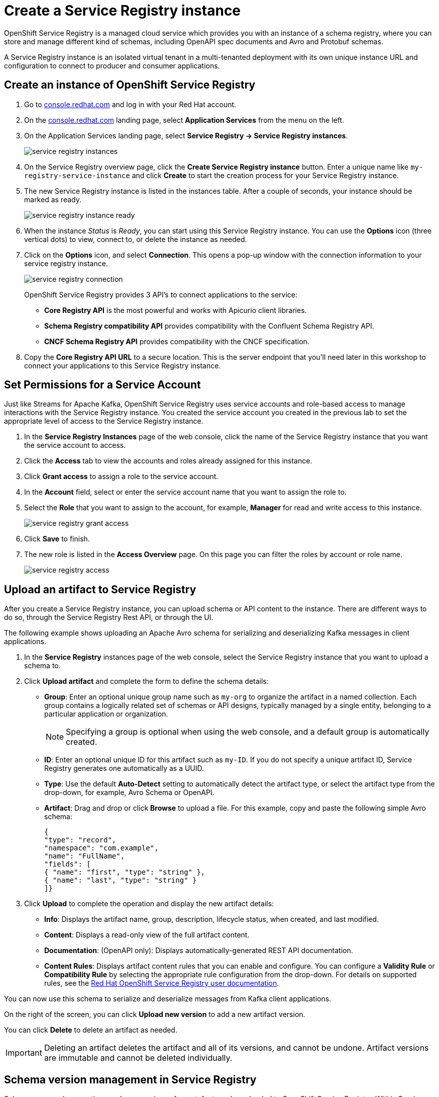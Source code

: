 = Create a Service Registry instance

OpenShift Service Registry is a managed cloud service which provides you with an instance of a schema registry, where you can store and manage different kind of schemas, including OpenAPI spec documents and Avro and Protobuf schemas.

A Service Registry instance is an isolated virtual tenant in a multi-tenanted deployment with its own unique instance URL and configuration to connect to producer and consumer applications.

[#serviceregistry]
== Create an instance of OpenShift Service Registry

. Go to https://console.redhat.com[console.redhat.com] and log in with your Red Hat account.

. On the https://console.redhat.com[console.redhat.com] landing page, select *Application Services* from the menu on the left.

. On the Application Services landing page, select *Service Registry → Service Registry instances*.
+
image::service-registry-instances.png[]

. On the Service Registry overview page, click the *Create Service Registry instance* button. Enter a unique name like `my-registry-service-instance` and click *Create* to start the creation process for your Service Registry instance. 

. The new Service Registry instance is listed in the instances table. After a couple of seconds, your instance should be marked as ready. 
+
image::service-registry-instance-ready.png[]

. When the instance _Status_ is _Ready_, you can start using this Service Registry instance. You can use the *Options* icon (three vertical dots) to view, connect to, or delete the instance as needed.

. Click on the *Options* icon, and select *Connection*. This opens a pop-up window with the connection information to your service registry instance. 
+
image::service-registry-connection.png[]
+
OpenShift Service Registry provides 3 API's to connect applications to the service:
+
* *Core Registry API* is the most powerful and works with Apicurio client libraries.
* *Schema Registry compatibility API* provides compatibility with the Confluent Schema Registry API.
* *CNCF Schema Registry API* provides compatibility with the CNCF specification.

. Copy the *Core Registry API URL* to a secure location. This is the server endpoint that you’ll need later in this workshop to connect your applications to this Service Registry instance. 

[#serviceaccountpermissions]
== Set Permissions for a Service Account

Just like Streams for Apache Kafka, OpenShift Service Registry uses service accounts and role-based access to manage interactions with the Service Registry instance. You created the service account you created in the previous lab to set the appropriate level of access to the Service Registry instance.

. In the *Service Registry Instances* page of the web console, click the name of the Service Registry instance that you want the service account to access.

. Click the *Access* tab to view the accounts and roles already assigned for this instance.

. Click *Grant access* to assign a role to the service account.

. In the *Account* field, select or enter the service account name that you want to assign the role to.

. Select the *Role* that you want to assign to the account, for example, *Manager* for read and write access to this instance.
+
image::service-registry-grant-access.png[]

. Click *Save* to finish.

. The new role is listed in the *Access Overview* page. On this page you can filter the roles by account or role name.
+
image::service-registry-access.png[]

[#uploadartifact]
== Upload an artifact to Service Registry

After you create a Service Registry instance, you can upload schema or API content to the instance. There are different ways to do so, through the Service Registry Rest API, or through the UI. 

The following example shows uploading an Apache Avro schema for serializing and deserializing Kafka messages in client applications.

. In the *Service Registry* instances page of the web console, select the Service Registry instance that you want to upload a schema to.

. Click *Upload artifact* and complete the form to define the schema details:

* *Group*: Enter an optional unique group name such as `my-org` to organize the artifact in a named collection. Each group contains a logically related set of schemas or API designs, typically managed by a single entity, belonging to a particular application or organization.
+
NOTE: Specifying a group is optional when using the web console, and a default group is automatically created.

* *ID*: Enter an optional unique ID for this artifact such as `my-ID`. If you do not specify a unique artifact ID, Service Registry generates one automatically as a UUID.

* *Type*: Use the default *Auto-Detect* setting to automatically detect the artifact type, or select the artifact type from the drop-down, for example, Avro Schema or OpenAPI.

* *Artifact*: Drag and drop or click *Browse* to upload a file. For this example, copy and paste the following simple Avro schema:
+
[.console-input]
[source,json]
----
{
"type": "record",
"namespace": "com.example",
"name": "FullName",
"fields": [
{ "name": "first", "type": "string" },
{ "name": "last", "type": "string" }
]}
----

. Click *Upload* to complete the operation and display the new artifact details:

* *Info*: Displays the artifact name, group, description, lifecycle status, when created, and last modified.

* *Content*: Displays a read-only view of the full artifact content.

* *Documentation*: (OpenAPI only): Displays automatically-generated REST API documentation.

* *Content Rules*: Displays artifact content rules that you can enable and configure. You can configure a *Validity Rule* or *Compatibility Rule* by selecting the appropriate rule configuration from the drop-down. For details on supported rules, see the link:https://access.redhat.com/documentation/en-us/red_hat_openshift_service_registry/1[Red Hat OpenShift Service Registry user documentation].

You can now use this schema to serialize and deserialize messages from Kafka client applications.

On the right of the screen, you can click *Upload new version* to add a new artifact version.

You can click *Delete* to delete an artifact as needed.

IMPORTANT: Deleting an artifact deletes the artifact and all of its versions, and cannot be undone. Artifact versions are immutable and cannot be deleted individually.

[#versionmanagement]
== Schema version management in Service Registry

Schemas can evolve over time, and new versions of an artefact can be uploaded to OpenShift Service Registry. Within Service Registry you can define rules to manage the evolution of the artefact. For example you can define rules that govern the backward compatibility of a schema when a new version is uploaded. These rules can be defined per artifact or on a global level.

. Open the `FullName` artifact in your instance of Service Registry.

. Click the *Enable* button next to *Validity rule* in the *Content Rules* section.
+
image::service-registry-artifact-validity-rule.png[]
+
Select *Full* in the drop-down box.

. Click the *Enable* button next to *Compatibility rule* in the *Content Rules* section. Select *Backwards* in the drop-down box.
+
image::service-registry-artifact-compatibility-rule.png[]

. Click *Upload new version* to upload a new version of the Avro schema. +
The new version contains a new mandatory field, which breaks the backwards compatibility with the existing version. 

. Paste the following contents in the *Upload Artifact Version* pop-up window:
+
[.console-input]
[source,json]
----
{
"type": "record",
"namespace": "com.example",
"name": "FullName",
"fields": [
{ "name": "first", "type": "string" },
{ "name": "middle", "type": "string" },
{ "name": "last", "type": "string" }
]}
----
. Click *Upload* to upload the new version.

. Note that a *Invalid Content* popup window is shown, and the new version is not accepted. Click *Close* to close the error window.
+
image::service-invalid-content.png[]

. In order to fix the error, the new `middle` field must be made optional. Click *Upload new version* and paste the following contents in the *Upload Artifact Version* pop-up window:
+
[.console-input]
[source,json]
----
{
"type": "record",
"namespace": "com.example",
"name": "FullName",
"fields": [
{ "name": "first", "type": "string" },
{ "name": "middle", "type": ["null", "string"], "default": null },
{ "name": "last", "type": "string" }
]}
----
+
Notice that the type of the `middle` field is now `null` or `string`, with `null` as default value. This is the Avro way to mark a field as optional.

. Click *Upload* to upload the new version.

. The new version does not break the backwards compatibility rule, and is accepted.
+
image::service-registry-avro-schema-version-2.png[]
